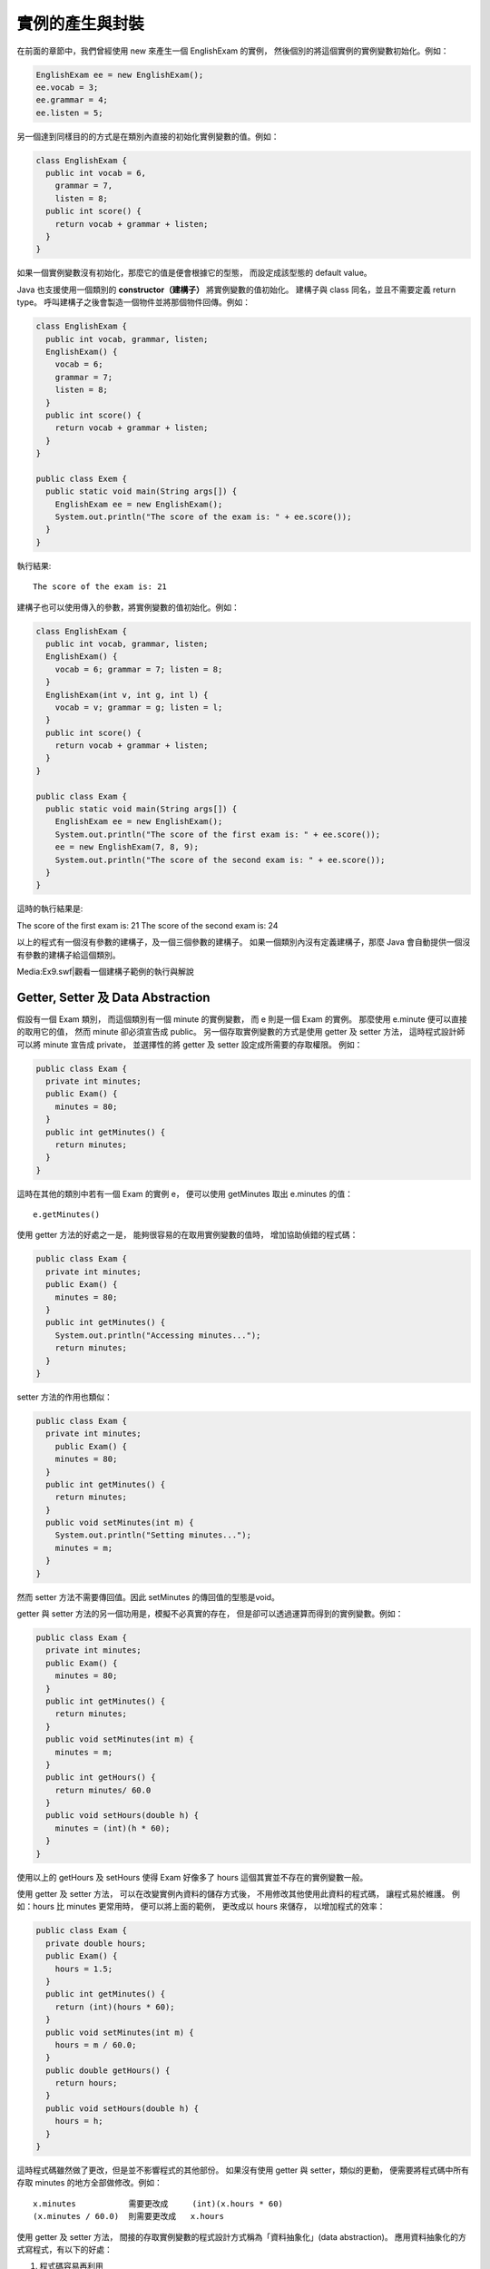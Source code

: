 實例的產生與封裝
==============

在前面的章節中，我們曾經使用 new 來產生一個 EnglishExam 的實例，
然後個別的將這個實例的實例變數初始化。例如：

.. code-block:: java

	EnglishExam ee = new EnglishExam();
	ee.vocab = 3;
	ee.grammar = 4;
	ee.listen = 5;

另一個達到同樣目的的方式是在類別內直接的初始化實例變數的值。例如：

.. code-block:: java

	class EnglishExam {
	  public int vocab = 6,
	    grammar = 7,
	    listen = 8;
	  public int score() {
	    return vocab + grammar + listen;
	  }
	}

如果一個實例變數沒有初始化，那麼它的值是便會根據它的型態，
而設定成該型態的 default value。

Java 也支援使用一個類別的 **constructor（建構子）** 將實例變數的值初始化。
建構子與 class 同名，並且不需要定義 return type。
呼叫建構子之後會製造一個物件並將那個物件回傳。例如：

.. code-block:: java

	class EnglishExam {
	  public int vocab, grammar, listen;
	  EnglishExam() {
	    vocab = 6;
	    grammar = 7;
	    listen = 8;
	  }
	  public int score() {
	    return vocab + grammar + listen;
	  }
	}
	
	public class Exem {
	  public static void main(String args[]) {
	    EnglishExam ee = new EnglishExam();
	    System.out.println("The score of the exam is: " + ee.score());
	  }
	}

執行結果: ::

	The score of the exam is: 21

建構子也可以使用傳入的參數，將實例變數的值初始化。例如：

.. code-block:: java

	class EnglishExam {
	  public int vocab, grammar, listen;
	  EnglishExam() {
	    vocab = 6; grammar = 7; listen = 8;
	  }
	  EnglishExam(int v, int g, int l) {
	    vocab = v; grammar = g; listen = l;
	  }
	  public int score() {
	    return vocab + grammar + listen;
	  }
	}
	
	public class Exam {
	  public static void main(String args[]) {
	    EnglishExam ee = new EnglishExam();
	    System.out.println("The score of the first exam is: " + ee.score());
	    ee = new EnglishExam(7, 8, 9);
	    System.out.println("The score of the second exam is: " + ee.score());
	  }
	}

這時的執行結果是:

The score of the first exam is: 21
The score of the second exam is: 24

以上的程式有一個沒有參數的建構子，及一個三個參數的建構子。
如果一個類別內沒有定義建構子，那麼 Java 會自動提供一個沒有參數的建構子給這個類別。

Media:Ex9.swf|觀看一個建構子範例的執行與解說

Getter, Setter 及 Data Abstraction
----------------------------------

假設有一個 Exam 類別，
而這個類別有一個 minute 的實例變數，
而 e 則是一個 Exam 的實例。
那麼使用 e.minute 便可以直接的取用它的值，
然而 minute 卻必須宣告成 public。
另一個存取實例變數的方式是使用 getter 及 setter 方法，
這時程式設計師可以將 minute 宣告成 private，
並選擇性的將 getter 及 setter 設定成所需要的存取權限。
例如：

.. code-block:: java

	public class Exam {
	  private int minutes;
	  public Exam() {
	    minutes = 80;
	  }
	  public int getMinutes() {
	    return minutes;
	  }
	}

這時在其他的類別中若有一個 Exam 的實例 e，
便可以使用 getMinutes 取出 e.minutes 的值： ::

	e.getMinutes()

使用 getter 方法的好處之一是，
能夠很容易的在取用實例變數的值時，
增加協助偵錯的程式碼：

.. code-block:: java

	public class Exam {
	  private int minutes;
	  public Exam() {
	    minutes = 80;
	  }
	  public int getMinutes() {
	    System.out.println("Accessing minutes...");
	    return minutes;
	  }
	}

setter 方法的作用也類似：

.. code-block:: java

	public class Exam {
	  private int minutes;
	    public Exam() {
	    minutes = 80;
	  }
	  public int getMinutes() {
	    return minutes;
	  }
	  public void setMinutes(int m) {
	    System.out.println("Setting minutes...");
	    minutes = m;
	  }
	}

然而 setter 方法不需要傳回值。因此 setMinutes 的傳回值的型態是void。

getter 與 setter 方法的另一個功用是，模擬不必真實的存在，
但是卻可以透過運算而得到的實例變數。例如：

.. code-block:: java

	public class Exam {
	  private int minutes;
	  public Exam() {
	    minutes = 80;
	  }
	  public int getMinutes() {
	    return minutes;
	  }
	  public void setMinutes(int m) {
	    minutes = m;
	  }
	  public int getHours() {
	    return minutes/ 60.0
	  }
	  public void setHours(double h) {
	    minutes = (int)(h * 60);
	  }
	}

使用以上的 getHours 及 setHours 使得 Exam 好像多了 hours 
這個其實並不存在的實例變數一般。

使用 getter 及 setter 方法，
可以在改變實例內資料的儲存方式後，
不用修改其他使用此資料的程式碼，
讓程式易於維護。
例如：hours 比 minutes 更常用時，
便可以將上面的範例，
更改成以 hours 來儲存，
以增加程式的效率：

.. code-block:: java

	public class Exam {
	  private double hours;
	  public Exam() {
	    hours = 1.5;
	  }
	  public int getMinutes() {
	    return (int)(hours * 60);
	  }
	  public void setMinutes(int m) {
	    hours = m / 60.0;
	  }
	  public double getHours() {
	    return hours;
	  }
	  public void setHours(double h) {
	    hours = h;
	  }
	}

這時程式碼雖然做了更改，但是並不影響程式的其他部份。
如果沒有使用 getter 與 setter，類似的更動，
便需要將程式碼中所有存取 minutes 的地方全部做修改。例如： ::

	x.minutes           需要更改成     (int)(x.hours * 60)
	(x.minutes / 60.0)  則需要更改成   x.hours

使用 getter 及 setter 方法，
間接的存取實例變數的程式設計方式稱為「資料抽象化」(data abstraction)。
應用資料抽象化的方式寫程式，有以下的好處：

1. 程式碼容易再利用
2. 程式碼容易瞭解
3. 易於增加類別的功能
4. 易於改進資料的儲存方式
